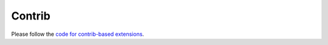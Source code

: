 Contrib
================================================

Please follow the `code for contrib-based extensions`_.

.. _`code for contrib-based extensions`: https://github.com/catalyst-team/catalyst/tree/master/catalyst/contrib